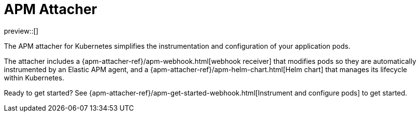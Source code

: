 [[apm-mutating-admission-webhook]]
= APM Attacher

preview::[]

The APM attacher for Kubernetes simplifies the instrumentation and configuration of your application pods.

The attacher includes a {apm-attacher-ref}/apm-webhook.html[webhook receiver] that modifies pods so they are automatically
instrumented by an Elastic APM agent, and a {apm-attacher-ref}/apm-helm-chart.html[Helm chart] that manages its lifecycle within
Kubernetes.

Ready to get started? See {apm-attacher-ref}/apm-get-started-webhook.html[Instrument and configure pods] to get started.
